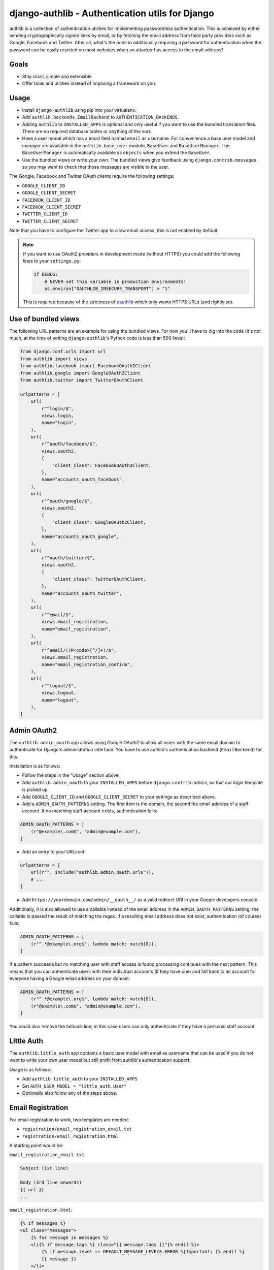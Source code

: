 ================================================
django-authlib - Authentication utils for Django
================================================

.. image:: https://github.com/matthiask/django-authlib/actions/workflows/tests.yml/badge.svg
    :target: https://github.com/matthiask/django-authlib/
    :alt: CI Status

.. image:: https://readthedocs.org/projects/django-authlib/badge/?version=latest
    :target: https://django-authlib.readthedocs.io/en/latest/?badge=latest
    :alt: Documentation Status

authlib is a collection of authentication utilities for implementing
passwordless authentication. This is achieved by either sending
cryptographically signed links by email, or by fetching the email
address from third party providers such as Google, Facebook and Twitter.
After all, what's the point in additionally requiring a password for
authentication when the password can be easily resetted on most websites
when an attacker has access to the email address?


Goals
=====

- Stay small, simple and extensible.
- Offer tools and utilities instead of imposing a framework on you.


Usage
=====

- Install ``django-authlib`` using pip into your virtualenv.
- Add ``authlib.backends.EmailBackend`` to ``AUTHENTICATION_BAcKENDS``.
- Adding ``authlib`` to ``INSTALLED_APPS`` is optional and only useful
  if you want to use the bundled translation files. There are no
  required database tables or anything of the sort.
- Have a user model which has a email field named ``email`` as username.
  For convenience a base user model and manager are available in the
  ``authlib.base_user`` module, ``BaseUser`` and ``BaseUserManager``.
  The ``BaseUserManager`` is automatically available as ``objects`` when
  you extend the ``BaseUser``.
- Use the bundled views or write your own. The bundled views give
  feedback using ``django.contrib.messages``, so you may want to check
  that those messages are visible to the user.

The Google, Facebook and Twitter OAuth clients require the following
settings:

- ``GOOGLE_CLIENT_ID``
- ``GOOGLE_CLIENT_SECRET``
- ``FACEBOOK_CLIENT_ID``
- ``FACEBOOK_CLIENT_SECRET``
- ``TWITTER_CLIENT_ID``
- ``TWITTER_CLIENT_SECRET``

Note that you have to configure the Twitter app to allow email access,
this is not enabled by default.

.. note::
    If you want to use OAuth2 providers in development mode (without HTTPS) you
    could add the following lines to your ``settings.py``:

    .. code-block:: python

        if DEBUG:
            # NEVER set this variable in production environments!
            os.environ["OAUTHLIB_INSECURE_TRANSPORT"] = "1"

    This is required because of the strictness of
    `oauthlib <https://pypi.org/project/oauthlib/>`__ which only wants HTTPS
    URLs (and rightly so).


Use of bundled views
====================

The following URL patterns are an example for using the bundled views.
For now you'll have to dig into the code (it's not much, at the time of
writing ``django-authlib``'s Python code is less than 500 lines):

.. code-block:: python

    from django.conf.urls import url
    from authlib import views
    from authlib.facebook import FacebookOAuth2Client
    from authlib.google import GoogleOAuth2Client
    from authlib.twitter import TwitterOAuthClient

    urlpatterns = [
        url(
            r"^login/$",
            views.login,
            name="login",
        ),
        url(
            r"^oauth/facebook/$",
            views.oauth2,
            {
                "client_class": FacebookOAuth2Client,
            },
            name="accounts_oauth_facebook",
        ),
        url(
            r"^oauth/google/$",
            views.oauth2,
            {
                "client_class": GoogleOAuth2Client,
            },
            name="accounts_oauth_google",
        ),
        url(
            r"^oauth/twitter/$",
            views.oauth2,
            {
                "client_class": TwitterOAuthClient,
            },
            name="accounts_oauth_twitter",
        ),
        url(
            r"^email/$",
            views.email_registration,
            name="email_registration",
        ),
        url(
            r"^email/(?P<code>[^/]+)/$",
            views.email_registration,
            name="email_registration_confirm",
        ),
        url(
            r"^logout/$",
            views.logout,
            name="logout",
        ),
    ]


Admin OAuth2
============

The ``authlib.admin_oauth`` app allows using Google OAuth2 to allow all
users with the same email domain to authenticate for Django's
administration interface. You have to use authlib's authentication
backend (``EmailBackend``) for this.

Installation is as follows:

- Follow the steps in the "Usage" section above.
- Add ``authlib.admin_oauth`` to your ``INSTALLED_APPS`` before
  ``django.contrib.admin``, so that our login template is picked up.
- Add ``GOOGLE_CLIENT_ID`` and ``GOOGLE_CLIENT_SECRET`` to your settings
  as described above.
- Add a ``ADMIN_OAUTH_PATTERNS`` setting. The first item is the domain,
  the second the email address of a staff account. If no matching staff
  account exists, authentication fails:

.. code-block:: python

    ADMIN_OAUTH_PATTERNS = [
        (r"@example\.com$", "admin@example.com"),
    ]

- Add an entry to your URLconf:

.. code-block:: python

    urlpatterns = [
        url(r"", include("authlib.admin_oauth.urls")),
        # ...
    ]

- Add ``https://yourdomain.com/admin/__oauth__/`` as a valid redirect
  URI in your Google developers console.

Additionally, it is also allowed to use a callable instead of the email
address in the ``ADMIN_OAUTH_PATTERNS`` setting; the callable is passed
the result of matching the regex. If a resulting email address does not
exist, authentication (of course) fails:

.. code-block:: python

    ADMIN_OAUTH_PATTERNS = [
        (r"^.*@example\.org$", lambda match: match[0]),
    ]

If a pattern succeeds but no matching user with staff access is found
processing continues with the next pattern. This means that you can
authenticate users with their individual accounts (if they have one) and
fall back to an account for everyone having a Google email address on
your domain:

.. code-block:: python

    ADMIN_OAUTH_PATTERNS = [
        (r"^.*@example\.org$", lambda match: match[0]),
        (r"@example\.com$", "admin@example.com"),
    ]

You could also remove the fallback line; in this case users can only
authenticate if they have a personal staff account.

Little Auth
===========

The ``authlib.little_auth`` app contains a basic user model with email
as username that can be used if you do not want to write your own user
model but still profit from authlib's authentication support.

Usage is as follows:

- Add ``authlib.little_auth`` to your ``INSTALLED_APPS``
- Set ``AUTH_USER_MODEL = "little_auth.User"``
- Optionally also follow any of the steps above.

Email Registration
==================

For email registration to work, two templates are needed:

* ``registration/email_registration_email.txt``
* ``registration/email_registration.html``


A starting point would be:

``email_registration_email.txt``:

.. code-block:: text


    Subject (1st line)

    Body (3rd line onwards)
    {{ url }}
    ...


``email_registration.html``:

.. code-block:: html


    {% if messages %}
    <ul class="messages">
        {% for message in messages %}
        <li{% if message.tags %} class="{{ message.tags }}"{% endif %}>
            {% if message.level == DEFAULT_MESSAGE_LEVELS.ERROR %}Important: {% endif %}
            {{ message }}
        </li>
        {% endfor %}
    </ul>
    {% endif %}

    {% if form.errors and not form.non_field_errors %}
    <p class="errornote">
        {% if form.errors.items|length == 1 %}
        {% translate "Please correct the error below." %}
        {% else %}
        {% translate "Please correct the errors below." %}
        {% endif %}
    </p>
    {% endif %}

    {% if form.non_field_errors %}
    {% for error in form.non_field_errors %}
    <p class="errornote">
        {{ error }}
    </p>
    {% endfor %}
    {% endif %}

    <form action='{% url "email_registration" %}' method="post" >
        {% csrf_token %}
        <table>
            {{ form }}
        </table>
        <input type="submit" value="login">
    </form>

The above template is inspired from:

* `Messages Django documentation <https://docs.djangoproject.com/en/dev/ref/contrib/messages/#displaying-messages>`_
* `Django login template <https://github.com/django/django/blob/67d0c4644acfd7707be4a31e8976f865509b09ac/django/contrib/admin/templates/admin/login.html#L21-L44>`_

More details are documented in `the relevant module <https://github.com/matthiask/django-authlib/blob/main/authlib/email.py>`_.
